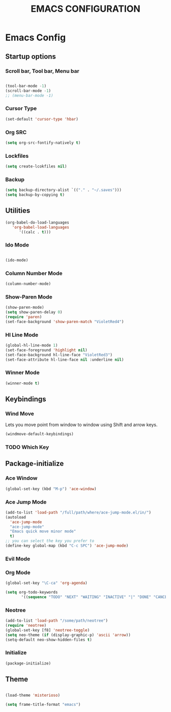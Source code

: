 #+TITLE: EMACS CONFIGURATION

* Emacs Config

** Startup options

*** Scroll bar, Tool bar, Menu bar

#+BEGIN_SRC emacs-lisp

(tool-bar-mode -1)
(scroll-bar-mode -1)
;; (menu-bar-mode -1)

#+END_SRC


*** Cursor Type

#+BEGIN_SRC emacs-lisp
(set-default 'cursor-type 'hbar)
#+END_SRC




*** Org SRC
#+BEGIN_SRC emacs-lisp
(setq org-src-fontify-natively t)
#+END_SRC

*** Lockfiles

#+BEGIN_SRC emacs-lisp
(setq create-lcokfiles nil)
#+END_SRC



*** Backup

#+BEGIN_SRC emacs-lisp
(setq backup-directory-alist `(("." . "~/.saves")))
(setq backup-by-copying t)
#+END_SRC

** Utilities

#+BEGIN_SRC emacs-lisp
(org-babel-do-load-languages
   'org-babel-load-languages
      '((calc . t)))
#+END_SRC

*** Ido Mode

#+BEGIN_SRC emacs-lisp

(ido-mode)

#+END_SRC

*** Column Number Mode

#+BEGIN_SRC emacs-lisp
(column-number-mode)
#+END_SRC

*** Show-Paren Mode

#+BEGIN_SRC emacs-lisp
(show-paren-mode)
(setq show-paren-delay 0)
(require 'paren)
(set-face-background 'show-paren-match "VioletRed4")
#+END_SRC

*** Hl Line Mode

#+BEGIN_SRC emacs-lisp
(global-hl-line-mode 1)
(set-face-foreground 'highlight nil)
(set-face-background hl-line-face "VioletRed3")
(set-face-attribute hl-line-face nil :underline nil)
#+END_SRC


*** Winner Mode
#+BEGIN_SRC emacs-lisp
(winner-mode t)
#+END_SRC



    
** Keybindings

*** Wind Move

Lets you move point from window to window using Shift and arrow keys. 

#+BEGIN_SRC emacs-lisp
(windmove-default-keybindings)
#+END_SRC


*** TODO Which Key 

** Package-initialize

*** Ace Window

#+BEGIN_SRC emacs-lisp
(global-set-key (kbd "M-p") 'ace-window)
#+END_SRC

*** Ace Jump Mode

#+BEGIN_SRC emacs-lisp
(add-to-list 'load-path "/full/path/where/ace-jump-mode.el/in/")
(autoload
  'ace-jump-mode
  "ace-jump-mode"
  "Emacs quick move minor mode"
  t)
;; you can select the key you prefer to
(define-key global-map (kbd "C-c SPC") 'ace-jump-mode)
#+END_SRC

*** Evil Mode
*** Org Mode

#+BEGIN_SRC emacs-lisp
(global-set-key "\C-ca" 'org-agenda)
#+END_SRC

#+BEGIN_SRC emacs-lisp
(setq org-todo-keywords
       '((sequence "TODO" "NEXT" "WAITING" "INACTIVE" "|" "DONE" "CANCELLED")))
#+END_SRC
    
*** Neotree


#+BEGIN_SRC emacs-lisp
(add-to-list 'load-path "/some/path/neotree")
(require 'neotree)
(global-set-key [f8] 'neotree-toggle)
(setq neo-theme (if (display-graphic-p) 'ascii 'arrow))
(setq-default neo-show-hidden-files t)
#+END_SRC


*** Initialize

#+BEGIN_SRC emacs-lisp
(package-initialize)
#+END_SRC

** Theme



#+BEGIN_SRC emacs-lisp

(load-theme 'misterioso)

(setq frame-title-format "emacs")

#+END_SRC
